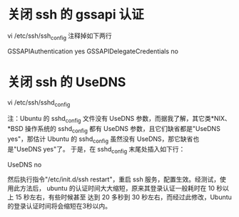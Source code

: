 * 关闭 ssh 的 gssapi 认证
vi /etc/ssh/ssh_config 注释掉如下两行

GSSAPIAuthentication yes
GSSAPIDelegateCredentials no

* 关闭 ssh 的 UseDNS
vi /etc/ssh/sshd_config

注：Ubuntu 的 sshd_config 文件没有 UseDNS 参数，而据我了解，其它类*NIX、*BSD 操作系统的
sshd_config 都有 UseDNS 参数，且它们缺省都是"UseDNS yes"，那估计 Ubuntu 的 sshd_config
虽然没有 UseDNS，那它缺省也是"UseDNS yes"了。
于是，在 sshd_config 末尾处插入如下行：

UseDNS no

然后执行指令"/etc/init.d/ssh restart"，重启 ssh 服务，配置生效。经测试，使用此方法后，
ubuntu 的认证时间大大缩短，原来其登录认证一般耗时在 10 秒以上 15 秒左右，有些时候甚至
达到 20 多秒到 30 秒左右，而经过此修改，Ubuntu的登录认证时间将会缩短在3秒以内。
